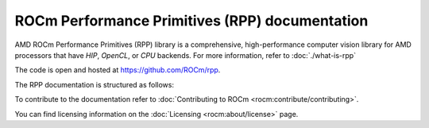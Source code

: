 .. meta::
  :description: ROCm Performance Primitives (RPP) documentation and API reference library
  :keywords: RPP, ROCm, Performance Primitives, documentation

.. _rocm-pp:

********************************************************************
ROCm Performance Primitives (RPP) documentation
********************************************************************

AMD ROCm Performance Primitives (RPP) library is a comprehensive, high-performance computer
vision library for AMD processors that have `HIP`, `OpenCL`, or `CPU` backends. For more information,
refer to :doc:`./what-is-rpp`

The code is open and hosted at `https://github.com/ROCm/rpp <https://github.com/ROCm/rpp>`_.

The RPP documentation is structured as follows:

.. grid:: 2
  :gutter: 3

  .. grid-item-card:: Install

    * :doc:`Install RPP <./install/install>`

  .. grid-item-card:: Reference

    * :doc:`API library <./doxygen/html/globals>`

      * :doc:`Modules <./doxygen/html/files>`
      * :doc:`Data structures <./doxygen/html/annotated>`
      * :doc:`Deprecated functions <./doxygen/html/deprecated>`

To contribute to the documentation refer to
:doc:`Contributing to ROCm  <rocm:contribute/contributing>`.

You can find licensing information on the :doc:`Licensing <rocm:about/license>` page.
